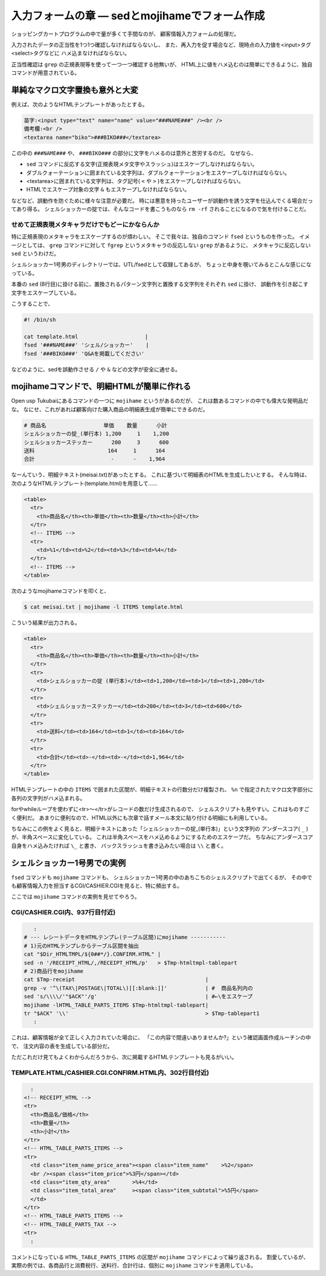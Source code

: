 入力フォームの章 ― sedとmojihameでフォーム作成
======================================================================

ショッピングカートプログラムの中で量が多くて手間なのが、
顧客情報入力フォームの処理だ。

入力されたデータの正当性を1つ1つ確認しなければならないし、
また、再入力を促す場合など、現時点の入力値を<input>タグ<select>タグなどに
ハメ込まなければならない。

正当性確認は ``grep`` の正規表現等を使って一つ一つ確認する他無いが、
HTML上に値をハメ込むのは簡単にできるように、独自コマンドが用意されている。


単純なマクロ文字置換も意外と大変
----------------------------------------------------------------------

例えば、次のようなHTMLテンプレートがあったとする。

.. code-block:: html

	苗字:<input type="text" name="name" value="###NAME###" /><br />
	備考欄:<br />
	<textarea name="biko">###BIKO###</textarea>


この中の ``###NAME###`` や、 ``###BIKO###`` の部分に文字をハメるのは意外と苦労するのだ。
なぜなら、

* ``sed`` コマンドに反応する文字(正規表現メタ文字やスラッシュ)はエスケープしなければならない。
* ダブルクォーテーションに囲まれている文字列は、ダブルクォーテーションをエスケープしなければならない。
* <textarea>に囲まれている文字列は、タグ記号( ``<`` や ``>`` )をエスケープしなければならない。
* HTMLでエスケープ対象の文字 ``&`` もエスケープしなければならない。

などなど、誤動作を防ぐために様々な注意が必要だ。
時には悪意を持ったユーザーが誤動作を誘う文字を仕込んでくる場合だってあり得る。
シェルショッカーの掟では、そんなコードを書こうものなら ``rm -rf`` されることになるので気を付けることだ。

せめて正規表現メタキャラだけでもどーにかならんか
``````````````````````````````````````````````````````````````````````

特に正規表現のメタキャラをエスケープするのが煩わしい。
そこで我々は、独自のコマンド ``fsed`` というものを作った。
イメージとしては、 ``grep`` コマンドに対して ``fgrep`` というメタキャラの反応しない ``grep`` があるように、
メタキャラに反応しない ``sed`` というわけだ。

シェルショッカー1号男のディレクトリーでは、UTL/fsedとして収録してあるが、
ちょっと中身を覗いてみるとこんな感じになっている。

.. code-block:: bash
	:linenos:

	#! /bin/sh
	pat=$(printf '%s' "$1"            |
	      sed 's/\([].\*/[]\)/\\\1/g' |
	      sed 's/^\^/\\^/'            |
	      sed 's/\$$/\\$/'            )
	sub=$(printf '%s' "$2"         |
	      sed 's/\([\&/]\)/\\\1/g' )
	sed "s/$pat/$sub/g" "$3"


本番の ``sed`` (8行目)に掛ける前に、置換されるパターン文字列と置換する文字列をそれぞれ ``sed`` に掛け、
誤動作を引き起こす文字をエスケープしている。

こうすることで、

.. code-block:: bash

	#! /bin/sh
	
	cat template.html                     |
	fsed '###NAME###' 'シェル/ショッカー'    |
	fsed '###BIKO###' 'Q&Aを掲載してください'

などのように、sedを誤動作させる ``/`` や ``&`` などの文字が安全に通せる。


mojihameコマンドで、明細HTMLが簡単に作れる
----------------------------------------------------------------------

Open usp Tukubaiにあるコマンドの一つに ``mojihame`` というがあるのだが、
これは数あるコマンドの中でも偉大な発明品だな。
なにせ、これがあれば顧客向けた購入商品の明細表生成が簡単にできるのだ。

.. code-block:: text

	# 商品名                  単価    数量      小計
	シェルショッカーの掟_(単行本) 1,200     1    1,200
	シェルショッカーステッカー      200     3      600
	送料                       164     1      164
	合計                        -      -    1,964

なーんていう、明細テキスト(meisai.txt)があったとする。
これに基づいて明細表のHTMLを生成したいとする。
そんな時は、次のようなHTMLテンプレート(template.html)を用意して……

.. code-block:: html

	<table>
	  <tr>
	    <th>商品名</th><th>単価</th><th>数量</th><th>小計</th>
	  </tr>
	  <!-- ITEMS -->
	  <tr>
	    <td>%1</td><td>%2</td><td>%3</td><td>%4</td>
	  </tr>
	  <!-- ITEMS -->
	</table>

次のようなmojihameコマンドを叩くと、

.. code-block:: bash

	$ cat meisai.txt | mojihame -l ITEMS template.html

こういう結果が出力される。

.. code-block:: html

	<table>
	  <tr>
	    <th>商品名</th><th>単価</th><th>数量</th><th>小計</th>
	  </tr>
	  <tr>
	    <td>シェルショッカーの掟 (単行本)</td><td>1,200</td><td>1</td><td>1,200</td>
	  </tr>
	  <tr>
	    <td>シェルショッカーステッカー</td><td>200</td><td>3</td><td>600</td>
	  </tr>
	  <tr>
	    <td>送料</td><td>164</td><td>1</td><td>164</td>
	  </tr>
	  <tr>
	    <td>合計</td><td>-</td><td>-</td><td>1,964</td>
	  </tr>
	</table>

HTMLテンプレートの中の ``ITEMS`` で囲まれた区間が、明細テキストの行数分だけ複製され、
``%n`` で指定されたマクロ文字部分に各列の文字列がハメ込まれる。

forやwhileループを使わずに<tr>～</tr>がレコードの数だけ生成されるので、
シェルスクリプトも見やすい。これはものすごく便利だ。
あまりに便利なので、HTML以外にも次章で話すメール本文に貼り付ける明細にも利用している。

ちなみにこの例をよく見ると、明細テキストにあった「シェルショッカーの掟_(単行本)」という文字列の
アンダースコア( ``_`` )が、半角スペースに変化している。
これは半角スペースをハメ込めるようにするためのエスケープだ。
ちなみにアンダースコア自身をハメ込みたければ ``\_`` と書き、
バックスラッシュを書き込みたい場合は ``\\`` と書く。

シェルショッカー1号男での実例
----------------------------------------------------------------------

``fsed`` コマンドも ``mojihame`` コマンドも、
シェルショッカー1号男の中のあちこちのシェルスクリプトで出てくるが、
その中でも顧客情報入力を担当するCGI/CASHIER.CGIを見ると、特に頻出する。

ここでは ``mojihame`` コマンドの実例を見せてやろう。

CGI/CASHIER.CGI内、937行目付近)
``````````````````````````````````````````````````````````````````````

.. code-block:: bash

	   :
	# --- レシートデータをHTMLテンプレ(テーブル区間)にmojihame -----------
	# 1)元のHTMLテンプレからテーブル区間を抽出
	cat "$Dir_HTMLTMPL/${0##*/}.CONFIRM.HTML" |
	sed -n '/RECEIPT_HTML/,/RECEIPT_HTML/p'   > $Tmp-htmltmpl-tablepart
	# 2)商品行をmojihame
	cat $Tmp-receipt                                         |
	grep -v '^\(TAX\|POSTAGE\|TOTAL\)[[:blank:]]'            | #  商品名列内の
	sed 's/\\\\/'"$ACK"'/g'                                  | #←\をエスケープ
	mojihame -lHTML_TABLE_PARTS_ITEMS $Tmp-htmltmpl-tablepart|
	tr "$ACK" '\\'                                           > $Tmp-tablepart1
	   :

これは、顧客情報が全て正しく入力されていた場合に、
「この内容で間違いありませんか?」という確認画面作成ルーチンの中で、
注文内容の表を生成している部分だ。

ただこれだけ見てもよくわからんだろうから、次に掲載するHTMLテンプレートも見るがいい。

TEMPLATE.HTML/CASHIER.CGI.CONFIRM.HTML内、302行目付近)
``````````````````````````````````````````````````````````````````````

.. code-block:: html

	    :
	  <!-- RECEIPT_HTML -->
	  <tr>
	    <th>商品名/価格</th>
	    <th>数量</th>
	    <th>小計</th>
	  </tr>
	  <!-- HTML_TABLE_PARTS_ITEMS -->
	  <tr>
	    <td class="item_name_price_area"><span class="item_name"    >%2</span>
	    <br /><span class="item_price">%3円</span></td>
	    <td class="item_qty_area"       >%4</td>
	    <td class="item_total_area"     ><span class="item_subtotal">%5円</span>
	    </td>
	  </tr>
	  <!-- HTML_TABLE_PARTS_ITEMS -->
	  <!-- HTML_TABLE_PARTS_TAX -->
	  <tr>
	    :

コメントになっている ``HTML_TABLE_PARTS_ITEMS`` の区間が ``mojihame`` コマンドによって繰り返される。
割愛しているが、実際の例では、各商品行と消費税行、送料行、合計行は、個別に ``mojihame`` コマンドを適用している。
